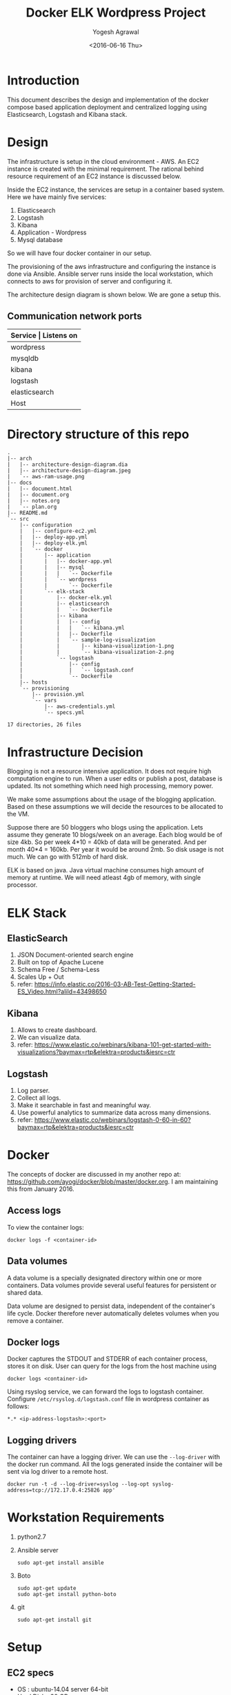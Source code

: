 #+Title: Docker ELK Wordpress Project
#+Author: Yogesh Agrawal
#+Email: yogeshiiith@gmail.com
#+Date: <2016-06-16 Thu>

* Introduction
  This document describes the design and implementation of the
  docker compose based application deployment and centralized logging
  using Elasticsearch, Logstash and Kibana stack.
* Design
  The infrastructure is setup in the cloud environment - AWS. An EC2
  instance is created with the minimal requirement. The rational
  behind resource requirement of an EC2 instance is discussed below.
  
  Inside the EC2 instance, the services are setup in a container based
  system. Here we have mainly five services:
  1. Elasticsearch
  2. Logstash
  3. Kibana
  4. Application - Wordpress
  5. Mysql database

  So we will have four docker container in our setup.

  The provisioning of the aws infrastructure and configuring the
  instance is done via Ansible. Ansible server runs inside the local
  workstation, which connects to aws for provision of server and
  configuring it.

  The architecture design diagram is shown below. We are gone a setup
  this.

  [[../arch/architecture-design-diagram.jpeg]]

** Communication network ports
   |---------------+----------------------------------------------------------------------------|
   | *Service      | Listens on*                                                             |
   |---------------+----------------------------------------------------------------------------|
   | wordpress     | 0.0.0.0:8081->80/tcp                                                       |
   |---------------+----------------------------------------------------------------------------|
   | mysqldb       | 3306/tcp                                                                   |
   |---------------+----------------------------------------------------------------------------|
   | kibana        | 0.0.0.0:5601->5601/tcp                                                     |
   |---------------+----------------------------------------------------------------------------|
   | logstash      | 0.0.0.0:5000->5000/tcp, 0.0.0.0:25826->25826/tcp, 0.0.0.0:12201->12201/udp |
   |---------------+----------------------------------------------------------------------------|
   | elasticsearch | 0.0.0.0:9200->9200/tcp, 0.0.0.0:9300->9300/tcp                             |
   |---------------+----------------------------------------------------------------------------|
   | Host          | 0.0.0.0:22                                                                 |
   |---------------+----------------------------------------------------------------------------|

* Directory structure of this repo
  #+BEGIN_EXAMPLE
.
|-- arch
|   |-- architecture-design-diagram.dia
|   |-- architecture-design-diagram.jpeg
|   `-- aws-ram-usage.png
|-- docs
|   |-- document.html
|   |-- document.org
|   |-- notes.org
|   `-- plan.org
|-- README.md
`-- src
    |-- configuration
    |   |-- configure-ec2.yml
    |   |-- deploy-app.yml
    |   |-- deploy-elk.yml
    |   `-- docker
    |       |-- application
    |       |   |-- docker-app.yml
    |       |   |-- mysql
    |       |   |   `-- Dockerfile
    |       |   `-- wordpress
    |       |       `-- Dockerfile
    |       `-- elk-stack
    |           |-- docker-elk.yml
    |           |-- elasticsearch
    |           |   `-- Dockerfile
    |           |-- kibana
    |           |   |-- config
    |           |   |   `-- kibana.yml
    |           |   |-- Dockerfile
    |           |   `-- sample-log-visualization
    |           |       |-- kibana-visualization-1.png
    |           |       `-- kibana-visualization-2.png
    |           `-- logstash
    |               |-- config
    |               |   `-- logstash.conf
    |               `-- Dockerfile
    |-- hosts
    `-- provisioning
        |-- provision.yml
        `-- vars
            |-- aws-credentials.yml
            `-- specs.yml

17 directories, 26 files
  #+END_EXAMPLE

* Infrastructure Decision
  Blogging is not a resource intensive application. It does not
  require high computation engine to run. When a user edits or publish
  a post, database is updated. Its not something which need high
  processing, memory power.

  We make some assumptions about the usage of the blogging
  application. Based on these assumptions we will decide the resources
  to be allocated to the VM. 

  Suppose there are 50 bloggers who blogs using the application. Lets
  assume they generate 10 blogs/week on an average. Each blog would be
  of size 4kb. So per week 4*10 = 40kb of data will be generated. And
  per month 40*4 = 160kb. Per year it would be around 2mb. So disk
  usage is not much. We can go with 512mb of hard disk.

  ELK is based on java. Java virtual machine consumes high amount of
  memory at runtime. We will need atleast 4gb of memory, with single
  processor.

* ELK Stack
** ElasticSearch
   1. JSON Document-oriented search engine
   2. Built on top of Apache Lucene
   3. Schema Free / Schema-Less
   4. Scales Up + Out
   5. refer:
      https://info.elastic.co/2016-03-AB-Test-Getting-Started-ES_Video.html?aliId=43498650

** Kibana
   1. Allows to create dashboard.
   2. We can visualize data.
   3. refer:
      https://www.elastic.co/webinars/kibana-101-get-started-with-visualizations?baymax=rtp&elektra=products&iesrc=ctr

** Logstash
   1. Log parser.
   2. Collect all logs.
   3. Make it searchable in fast and meaningful way.
   4. Use powerful analytics to summarize data across many dimensions.
   5. refer:
      https://www.elastic.co/webinars/logstash-0-60-in-60?baymax=rtp&elektra=products&iesrc=ctr
* Docker
  The concepts of docker are discussed in my another repo at:
  https://github.com/ayogi/docker/blob/master/docker.org. I am
  maintaining this from January 2016.

** Access logs
   To view the container logs:
   #+BEGIN_EXAMPLE
   docker logs -f <container-id>
   #+END_EXAMPLE

** Data volumes
   A data volume is a specially designated directory within one or
   more containers. Data volumes provide several useful features for
   persistent or shared data.

   Data volume are designed to persist data, independent of the
   container's life cycle. Docker therefore never automatically
   deletes volumes when you remove a container.

** Docker logs
   Docker captures the STDOUT and STDERR of each container process,
   stores it on disk. User can query for the logs from the host
   machine using
   #+BEGIN_EXAMPLE
   docker logs <container-id>
   #+END_EXAMPLE

   Using rsyslog service, we can forward the logs to logstash
   container. Configure =/etc/rsyslog.d/logstash.conf= file in
   wordpress container as follows:
   #+BEGIN_EXAMPLE
   *.* <ip-address-logstash>:<port>
   #+END_EXAMPLE

** Logging drivers
   The container can have a logging driver. We can use the
   =--log-driver= with the docker run command. All the logs generated
   inside the container will be sent via log driver to a remote host.
   #+BEGIN_EXAMPLE
   docker run -t -d --log-driver=syslog --log-opt syslog-address=tcp://172.17.0.4:25826 app'
   #+END_EXAMPLE
* Workstation Requirements
  1. python2.7
  2. Ansible server
     #+BEGIN_EXAMPLE
     sudo apt-get install ansible
     #+END_EXAMPLE
  3. Boto
     #+BEGIN_EXAMPLE
     sudo apt-get update
     sudo apt-get install python-boto
     #+END_EXAMPLE
  4. git
     #+BEGIN_EXAMPLE
     sudo apt-get install git
     #+END_EXAMPLE
* Setup
** EC2 specs
   - OS : ubuntu-14.04 server 64-bit
   - Hard Disk : 30 GB
   - RAM : 7.5 gb
   - Type : m3.large
   - Ports open to outside world:
     - ssh port 22
     - tcp ports: 5601, 9200, 8081

** Provisioning EC2
   AWS instance is launched using Ansible playbook. Ansible
   authenticates to aws using user access and secret key. 

   1. Create =aws-credentials.yml= file inside vars folder as follows:
      #+BEGIN_EXAMPLE
      AWS_ACCESS_KEY_ID=<key-id>
      AWS_SECRET_ACCESS_KEY=<secret-key>
      #+END_EXAMPLE
      Or, we can set the environment variable
      #+BEGIN_EXAMPLE
      export AWS_ACCESS_KEY_ID=<key-id>
      export AWS_SECRET_ACCESS_KEY=<secret-key>
      #+END_EXAMPLE

   2. Run playbook
      #+BEGIN_EXAMPLE
      ansible-playbook -i hosts provision.yml -vvvv
      #+END_EXAMPLE

   3. Now make a host entry in the hosts file, for the newly created
      instance as given below. Replace the ip with the public-ip of
      newly created instance.
      #+BEGIN_EXAMPLE
      [vm]
      52.39.75.171
      #+END_EXAMPLE

** Configuring EC2
   EC2 instance is configured via Ansible playbook. It installs the
   docker-engine, docker-compose and other required packages.

   Run playbook to configure the ec2 container and setup docker.
   #+BEGIN_EXAMPLE
   ansible-playbook configure-ec2.yml -i hosts --private-key  <path-to-keypair>
   #+END_EXAMPLE

   Manual process to do the configuration is describe below:

*** Install docker
    1. Install docker 
       #+BEGIN_EXAMPLE
       $ sudo apt-get update
       $ sudo apt-get install apt-transport-https ca-certificates
       $ sudo apt-key adv --keyserver hkp://p80.pool.sks-keyservers.net:80 --recv-keys 58118E89F3A912897C070ADBF76221572C52609D
       #+END_EXAMPLE

    2. Edit =/etc/apt/sources.list.d/docker.list= file
       #+BEGIN_EXAMPLE
       deb https://apt.dockerproject.org/repo ubuntu-trusty main
       #+END_EXAMPLE

    3. Update and start service.
       #+BEGIN_EXAMPLE
       $ sudo apt-get update
       $ sudo apt-get purge lxc-docker
       $ apt-cache policy docker-engine
       $ sudo apt-get install linux-image-extra-$(uname -r)
       $ sudo reboot
       $ sudo apt-get update       
       $ sudo apt-get install docker-engine
       $ sudo service docker start
       $ sudo docker run hello-world
       #+END_EXAMPLE

    4. Configure group, and then logout and logback in
       #+BEGIN_EXAMPLE
       $ sudo usermod -aG docker ubuntu
       #+END_EXAMPLE

*** Install docker compose
    #+BEGIN_EXAMPLE
    $ sudo su -
    $ curl -L https://github.com/docker/compose/releases/download/1.7.1/docker-compose-Linux-x86_64 > /usr/local/bin/docker-compose
    $ chmod +x /usr/local/bin/docker-compose
    $ docker-compose --version
    #+END_EXAMPLE
** Create containers
*** ELK Stack
    ELK stack is configured via Ansible playbook. Which internally
    uses docker-compose file to setup elk stack. Customized images are
    build from the official docker images. Then services inside the
    container are started.
    
    The services running inside the containers needs to communicate
    between each other. Logstash sends its parsed logs to
    elasticsearch container. That means they need to communicate over
    some specified port. Docker provides a way to allow communication
    between containers, by setting =links= option. Logs from the
    application container are forwarded to logstash container using
    syslog log driver. When we links client container to the server,
    will see an entry in =/etc/hosts= file of the client.

    To do the setup run ansible playbook as follows:
    #+BEGIN_EXAMPLE
    ansible-playbook -i ../hosts deploy-elk.yml --private-key <keypair>
    #+END_EXAMPLE

    Manual process to do the setup using compose file is described
    below.
    
    - Command to build images
      #+BEGIN_EXAMPLE
      docker-compose -f docker-elk.yml build
      #+END_EXAMPLE
    - Command to start services in background.
      #+BEGIN_EXAMPLE
      docker-compose -f docker-elk.yml up -d
      #+END_EXAMPLE
    - Adding logs to logstash.
      #+BEGIN_EXAMPLE
      nc localhost 5000 < /var/log/auth.log
      #+END_EXAMPLE

**** Elasticsearch configuration
     We are not configuring elasticsearch, we are using the default
     configuration.

**** Logstash configuration
     Logstash configuration file is at
     =/etc/logstash/conf.d/logstash.conf=. We have configured its
     input, filter and output parts. Input we setup to accept incoming
     logs on tcp port 5000 and syslog logs on
     port 25826. Corresponding to each incoming port we have to enable
     the port mapping in the dockerfile. Logstash process the logs and
     then sends it to elastic search on port 5601.

**** Kibana configuration
     Kibana configuration file is at
     =/opt/kibana/config/kibana.yml=. We have configured following
     directives inside it.
     1. Port the kibana will run on:
        #+BEGIN_EXAMPLE
	server.port: 5601
	#+END_EXAMPLE
     2. The host to bind to and will accept connection from
	#+BEGIN_EXAMPLE
	server.host: "0.0.0.0"
	#+END_EXAMPLE
     3. Elasticsearch url
	#+BEGIN_EXAMPLE
	elasticsearch.url: 'http://elasticsearch:9200'
	#+END_EXAMPLE
     4. Preserving elasticsearch host - I really don't get this, what
        it does.
	#+BEGIN_EXAMPLE
	elasticsearch.preserveHost: true
	#+END_EXAMPLE
     5. Kibana index name and default application
	#+BEGIN_EXAMPLE
	kibana.index: ".kibana"
	kibana.defaultAppId: "discover"
	#+END_EXAMPLE
      
*** Application
    Application is configured via ansible playbook. Which internally
    uses docker-compose file. It setups the wordress application in
    one container and database service inside another container.

    Run the ansible playbook as follows:
    #+BEGIN_EXAMPLE
    ansible-playbook -i ../hosts deploy-app.yml --private-key <keypair>
    #+END_EXAMPLE

    Manual process to do the setup using compose file is described
    below.

    - Command to build images
      #+BEGIN_EXAMPLE
      docker-compose -f docker-app.yml build
      #+END_EXAMPLE

    - Command to start services in background.
      #+BEGIN_EXAMPLE
      docker-compose -f docker-app.yml up -d
      #+END_EXAMPLE

* Install Wordpress
  After the setup we can go to url: [[http://<vm-ip>:8081]] to install
  the wordpress.

* Visualize logs in Kibana
  After setting everything we can now open the url -
  [[http://<vm-ip>:5601]] to visualize the logs in kibana.

  We can also open [[http://<vm-ip>:9200/_search?q%3D*&pretty][http://<vm-ip>:9200/_search?q=*&pretty]] to see the
  log entries in elasticsearch.

* References
  1. https://hub.docker.com/_/wordpress/
  2. https://hub.docker.com/_/elasticsearch/
  3. https://hub.docker.com/_/logstash/
  4. https://hub.docker.com/_/kibana/
  5. https://info.elastic.co/2016-03-AB-Test-Getting-Started-ES_Video.html?aliId=43498650
  6. https://docs.docker.com/engine/userguide/containers/dockervolumes/
  7. https://www.elastic.co/webinars/introduction-elk-stack
  8. https://www.linode.com/docs/databases/elasticsearch/visualizing-apache-webserver-logs-in-the-elk-stack-on-debian-8
  9. https://docs.docker.com/engine/userguide/containers/dockervolumes/
  10. https://docs.docker.com/engine/admin/logging/overview/
  11. http://docs.ansible.com/ansible/lineinfile_module.html
  12. http://docs.ansible.com/ansible/apt_module.html
  13. http://docs.ansible.com/ansible/guide_aws.html
  14. http://docs.ansible.com/ansible/authorized_key_module.html
  15. http://docs.ansible.com/ansible/user_module.html
